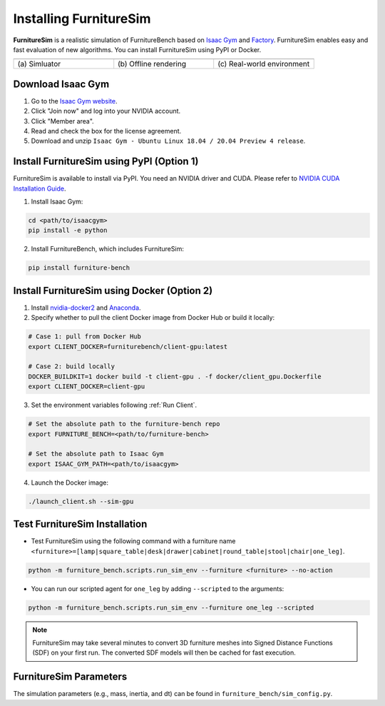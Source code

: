 Installing FurnitureSim
=======================

**FurnitureSim** is a realistic simulation of FurnitureBench based on `Isaac Gym <https://developer.nvidia.com/isaac-gym>`__ and `Factory <https://sites.google.com/nvidia.com/factory>`__.
FurnitureSim enables easy and fast evaluation of new algorithms.
You can install FurnitureSim using PyPI or Docker.

.. |real| image:: ../_static/images/real.jpg
.. |simulator| image:: ../_static/images/simulator.jpg
.. |rendering| image:: ../_static/images/rendering.jpg

.. table::
    :widths: 30 30 30

    +------------------+------------------------+-----------------------------+
    | |simulator|      |    |rendering|         |          |real|             |
    +==================+========================+=============================+
    |  \(a) Simluator  | \(b) Offline rendering | \(c) Real-world environment |
    +------------------+------------------------+-----------------------------+


.. prerequisites::
    Prerequisites

    - Ubuntu 20.04 LTS
    - NVIDIA RTX GPU


Download Isaac Gym
~~~~~~~~~~~~~~~~~~

1. Go to the `Isaac Gym website <https://developer.nvidia.com/isaac-gym>`__.
2. Click "Join now" and log into your NVIDIA account.
3. Click "Member area".
4. Read and check the box for the license agreement.
5. Download and unzip ``Isaac Gym - Ubuntu Linux 18.04 / 20.04 Preview 4 release``.


Install FurnitureSim using PyPI (Option 1)
~~~~~~~~~~~~~~~~~~~~~~~~~~~~~~~~~~~~~~~~~~

FurnitureSim is available to install via PyPI. You need an NVIDIA driver and CUDA. Please refer to `NVIDIA CUDA Installation Guide <https://docs.nvidia.com/cuda/cuda-installation-guide-linux/index.html>`__.

1. Install Isaac Gym:

.. code::

  cd <path/to/isaacgym>
  pip install -e python

2. Install FurnitureBench, which includes FurnitureSim:

.. code::

  pip install furniture-bench


Install FurnitureSim using Docker (Option 2)
~~~~~~~~~~~~~~~~~~~~~~~~~~~~~~~~~~~~~~~~~~~~

1. Install `nvidia-docker2 <https://docs.nvidia.com/datacenter/cloud-native/container-toolkit/install-guide.html>`__ and `Anaconda <https://www.anaconda.com/>`__.

2. Specify whether to pull the client Docker image from Docker Hub or build it locally:

.. code:: bash

  # Case 1: pull from Docker Hub
  export CLIENT_DOCKER=furniturebench/client-gpu:latest

  # Case 2: build locally
  DOCKER_BUILDKIT=1 docker build -t client-gpu . -f docker/client_gpu.Dockerfile
  export CLIENT_DOCKER=client-gpu

3. Set the environment variables following :ref:`Run Client`.

.. code:: bash

  # Set the absolute path to the furniture-bench repo
  export FURNITURE_BENCH=<path/to/furniture-bench>

  # Set the absolute path to Isaac Gym
  export ISAAC_GYM_PATH=<path/to/isaacgym>

4. Launch the Docker image:

.. code::

  ./launch_client.sh --sim-gpu


Test FurnitureSim Installation
~~~~~~~~~~~~~~~~~~~~~~~~~~~~~~

- Test FurnitureSim using the following command with a furniture name ``<furniture>=[lamp|square_table|desk|drawer|cabinet|round_table|stool|chair|one_leg]``.

.. code:: bash

  python -m furniture_bench.scripts.run_sim_env --furniture <furniture> --no-action

- You can run our scripted agent for ``one_leg`` by adding ``--scripted`` to the arguments:

.. code:: bash

  python -m furniture_bench.scripts.run_sim_env --furniture one_leg --scripted


.. note::

    FurnitureSim may take several minutes to convert 3D furniture meshes into Signed Distance Functions (SDF) on your first run. The converted SDF models will then be cached for fast execution.


FurnitureSim Parameters
~~~~~~~~~~~~~~~~~~~~~~~

The simulation parameters (e.g., mass, inertia, and dt) can be found in ``furniture_bench/sim_config.py``.

